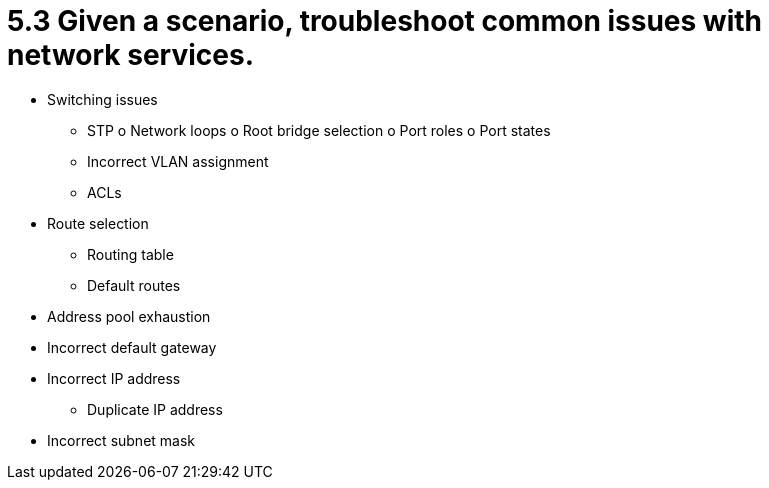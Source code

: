 = 5.3 Given a scenario, troubleshoot common issues with network services.

• Switching issues
- STP
o Network loops
o Root bridge selection
o Port roles
o Port states
- Incorrect VLAN assignment
- ACLs
• Route selection
- Routing table
- Default routes
• Address pool exhaustion
• Incorrect default gateway
• Incorrect IP address
- Duplicate IP address
• Incorrect subnet mask